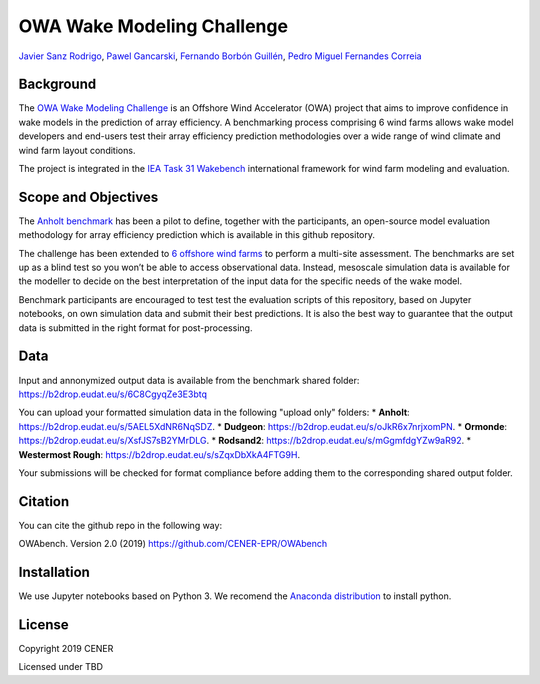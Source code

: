 OWA Wake Modeling Challenge
-------------------------------------
`Javier Sanz Rodrigo <mailto:jsrodrigo@cener.com>`_, `Pawel Gancarski <mailto:pgancarski@cener.com>`_, `Fernando Borbón Guillén <mailto:fborbon@cener.com>`_, `Pedro Miguel Fernandes Correia <mailto:pmferandez@cener.com>`_


Background 
=========================
The `OWA Wake Modeling Challenge <https://www.carbontrust.com/media/677495/owa-wake-modelling-challenge_final-feb27.pdf>`_ is an Offshore Wind Accelerator (OWA) project that aims to improve confidence in wake models in the prediction of array efficiency. A benchmarking process comprising 6 wind farms allows wake model developers and end-users test their array efficiency prediction methodologies over a wide range of wind climate and wind farm layout conditions.

The project is integrated in the `IEA Task 31 Wakebench <https://community.ieawind.org/task31/home>`_ international framework for wind farm modeling and evaluation.

Scope and Objectives
====================
The `Anholt benchmark <https://thewindvaneblog.com/the-owa-anholt-array-efficiency-benchmark-436fc538597d>`_ has been a pilot to define, together with the participants, an open-source model evaluation methodology for array efficiency prediction which is available in this github repository. 

The challenge has been extended to `6 offshore wind farms <https://thewindvaneblog.com/owa-wake-modelling-challenge-extended-to-6-offshore-wind-farms-c76d1ae645c2>`_ to perform a multi-site assessment. The benchmarks are set up as a blind test so you won’t be able to access observational data. Instead, mesoscale simulation data is available for the modeller to decide on the best interpretation of the input data for the specific needs of the wake model. 

Benchmark participants are encouraged to test test the evaluation scripts of this repository, based on Jupyter notebooks, on own simulation data and submit their best predictions. It is also the best way to guarantee that the output data is submitted in the right format for post-processing. 

Data
====================
Input and annonymized output data is available from the benchmark shared folder:  
https://b2drop.eudat.eu/s/6C8CgyqZe3E3btq 

You can upload your formatted simulation data in the following "upload only" folders:
* **Anholt**: https://b2drop.eudat.eu/s/5AEL5XdNR6NqSDZ.
* **Dudgeon**: https://b2drop.eudat.eu/s/oJkR6x7nrjxomPN.
* **Ormonde**: https://b2drop.eudat.eu/s/XsfJS7sB2YMrDLG.
* **Rodsand2**: https://b2drop.eudat.eu/s/mGgmfdgYZw9aR92.
* **Westermost Rough**: https://b2drop.eudat.eu/s/sZqxDbXkA4FTG9H.

Your submissions will be checked for format compliance before adding them to the corresponding shared output folder. 

Citation
========
You can cite the github repo in the following way:

OWAbench. Version 2.0 (2019) https://github.com/CENER-EPR/OWAbench

Installation
============
We use Jupyter notebooks based on Python 3. We recomend the `Anaconda distribution <https://www.anaconda.com/distribution/>`_ to install python.

License
=======

Copyright 2019 CENER

Licensed under TBD